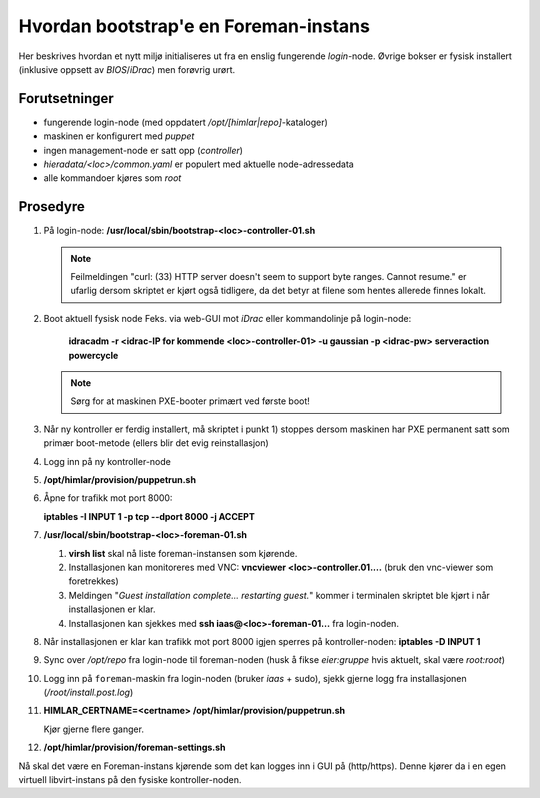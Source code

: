 Hvordan bootstrap'e en Foreman-instans
======================================

Her beskrives hvordan et nytt miljø initialiseres ut fra en enslig fungerende
*login*-node. Øvrige bokser er fysisk installert (inklusive oppsett av
`BIOS`/`iDrac`) men forøvrig urørt.


Forutsetninger
--------------

- fungerende login-node (med oppdatert */opt/[himlar|repo]*-kataloger)
- maskinen er konfigurert med `puppet`
- ingen management-node er satt opp (`controller`)
- *hieradata/<loc>/common.yaml* er populert med aktuelle node-adressedata
- alle kommandoer kjøres som `root`


Prosedyre
---------

1. På login-node: **/usr/local/sbin/bootstrap-<loc>-controller-01.sh**
   
   .. NOTE::
      Feilmeldingen "curl: (33) HTTP server doesn't seem to support byte
      ranges. Cannot resume." er ufarlig dersom skriptet er kjørt også
      tidligere, da det betyr at filene som hentes allerede finnes lokalt.

#. Boot aktuell fysisk node
   Feks. via web-GUI mot `iDrac` eller kommandolinje på login-node:

        **idracadm -r <idrac-IP for kommende <loc>-controller-01> -u gaussian -p <idrac-pw> serveraction powercycle**

   .. NOTE::
      Sørg for at maskinen PXE-booter primært ved første boot!

#. Når ny kontroller er ferdig installert, må skriptet i punkt 1) stoppes dersom
   maskinen har PXE permanent satt som primær boot-metode (ellers blir det evig
   reinstallasjon)

#. Logg inn på ny kontroller-node

#. **/opt/himlar/provision/puppetrun.sh**

#. Åpne for trafikk mot port 8000:

   **iptables -I INPUT 1 -p tcp --dport 8000 -j ACCEPT**

#. **/usr/local/sbin/bootstrap-<loc>-foreman-01.sh**

   1. **virsh list** skal nå liste foreman-instansen som kjørende.
   #. Installasjonen kan monitoreres med VNC: **vncviewer <loc>-controller.01....**
      (bruk den vnc-viewer som foretrekkes)
   #. Meldingen "*Guest installation complete... restarting guest.*" kommer i
      terminalen skriptet ble kjørt i når installasjonen er klar.
   #. Installasjonen kan  sjekkes med **ssh iaas@<loc>-foreman-01...** fra
      login-noden.

#. Når installasjonen er klar kan trafikk mot port 8000 igjen sperres på
   kontroller-noden: **iptables -D INPUT 1**

#. Sync over */opt/repo* fra login-node til foreman-noden (husk å fikse
   `eier:gruppe` hvis aktuelt, skal være `root:root`)

#. Logg inn på ``foreman``-maskin fra login-noden (bruker `iaas` + sudo),
   sjekk gjerne logg fra installasjonen (*/root/install.post.log*)

#. **HIMLAR_CERTNAME=<certname> /opt/himlar/provision/puppetrun.sh**

   Kjør gjerne flere ganger.

#. **/opt/himlar/provision/foreman-settings.sh**

Nå skal det være en Foreman-instans kjørende som det kan logges inn i
GUI på (http/https). Denne kjører da i en egen virtuell libvirt-instans på den fysiske
kontroller-noden.

